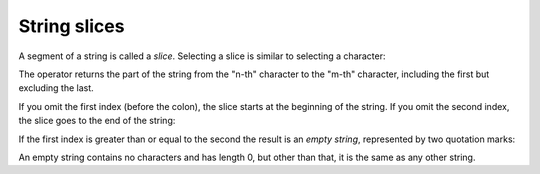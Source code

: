 String slices
-------------
.. index::
    pair: Slice; Operator
    pair: String; Slice
    pair: Index; Slice
    single: Quotation Mark
    pair: Copy; Slice

A segment of a string is called a *slice*. Selecting a
slice is similar to selecting a character:

.. activecode:: str-slice
    :caption: Taking slices of strings

    s = 'Monty Python'
    print(s[0:5])
    print(s[6:12])


The operator returns the part of the string from the "n-th" character
to the "m-th" character, including the first but excluding the last.

If you omit the first index (before the colon), the slice starts at the
beginning of the string. If you omit the second index, the slice goes to
the end of the string:

.. activecode:: str-colonSlices
    :caption: Taking slices of strings using one index

    fruit = 'orange'
    print(fruit[:3])
    print(fruit[3:])

If the first index is greater than or equal to the second the result is
an *empty string*, represented by two quotation marks:

.. activecode:: str-emptyString
    :caption: Creating an empty string from a slice

    fruit = 'orange'
    print(fruit[3:3])

An empty string contains no characters and has length 0, but other than
that, it is the same as any other string.

.. shortanswer:: str-slice-sa-fruit
    :practice: T

    Given that ``fruit`` is a string, what does ``fruit[:]`` mean?

.. mchoice:: str-slice-mc-hello
    :practice: T
    :answer_a: 4
    :answer_b: 5
    :answer_c: 6
    :answer_d: Error, the for statement cannot use slice.
    :correct: b
    :feedback_a: Slice returns a sequence that can be iterated over.
    :feedback_b: Yes, The blank is part of the sequence returned by slice
    :feedback_c: Check the result of s[3:8].  It does not include the item at index 8.
    :feedback_d: Slice returns a sequence.


    How many times is the word HELLO printed by the following statements?

    .. code-block:: python

      s = "pomegranate"
      for ch in s[3:8]:
          print("HELLO")

.. mchoice:: str-slice-mc-end
    :practice: T
    :answer_a: This is the end
    :answer_b: This
    :answer_c: his
    :correct: c
    :feedback_a: This would be true if we were printing the value of str and we hand't changed it on line 2.
    :feedback_b: This would be true if the first position was 1 and the substring included the character at the end position, but the first character in a string is at position 0 and the substring won't include the character at the last position.
    :feedback_c: This will return a string that starts at position 1 and ends at position 3.

    What will be printed when the following executes?

    ::

      str = "This is the end"
      str = str[1:4]
      print(str)

.. mchoice:: str-slice-mc-38
    :answer_a: python
    :answer_b: rocks
    :answer_c: hon r
    :answer_d: Error, you cannot have two numbers inside the [ ].
    :correct: c
    :feedback_a: That would be s[0:6].
    :feedback_b: That would be s[7:].
    :feedback_c: Yes, start with the character at index 3 and go up to but not include the character at index 8.
    :feedback_d: This is called slicing, not indexing.  It requires a start and an end.


    What is printed by the following statements?

    .. code-block:: python

      s = "python rocks"
      print(s[3:8])
